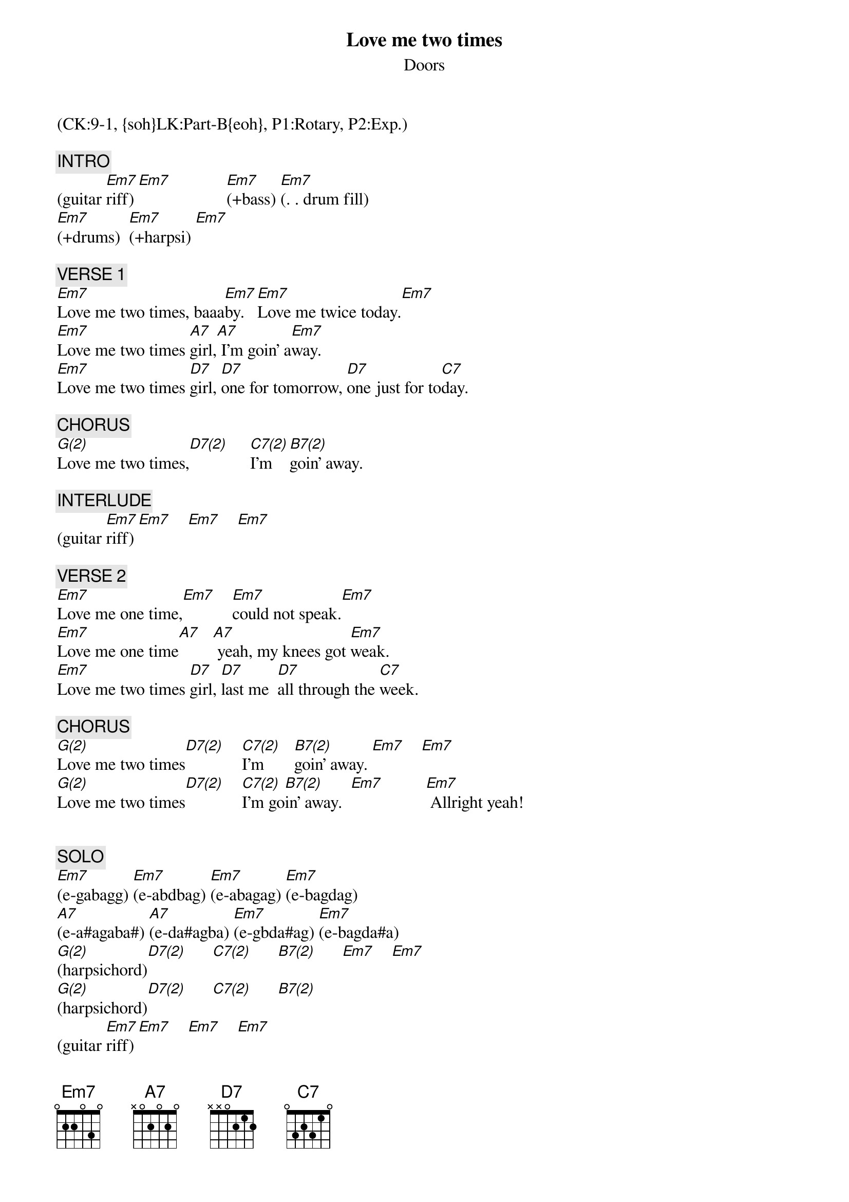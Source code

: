{title: Love me two times}
{st: Doors}
{musicpath:Love Me Two Times.MP3}
{key: Em}
{duration: 195}
{tempo: 133}
{midi: CC0.0@2, CC32.8@2, PC0@2, CC0.63@1, CC32.8@1, PC0@1}
(CK:9-1, {soh}LK:Part-B{eoh}, P1:Rotary, P2:Exp.)

{c: INTRO}
(guitar [Em7]riff) [Em7]             [Em7](+bass) [Em7](. . drum fill)
[Em7](+drums)  [Em7](+harpsi) [Em7]

{c: VERSE 1}
[Em7]Love me two times, baaa[Em7]by.   [Em7]Love me twice today.[Em7]
[Em7]Love me two times [A7]girl,[A7] I'm goin' a[Em7]way.
[Em7]Love me two times [D7]girl, [D7]one for tomorrow, [D7]one just for to[C7]day.

{c: CHORUS}
[G(2)]Love me two times,[D7(2)]     [C7(2)]I'm  [B7(2)]goin' away.

{c: INTERLUDE}
(guitar [Em7]riff) [Em7]    [Em7]    [Em7]

{c: VERSE 2}
[Em7]Love me one time,[Em7]    [Em7]could not speak.[Em7]
[Em7]Love me one time[A7]   [A7] yeah, my knees got [Em7]weak.
[Em7]Love me two times [D7]girl, [D7]last me  [D7]all through the [C7]week.

{c: CHORUS}
[G(2)]Love me two times[D7(2)]    [C7(2)]I'm       [B7(2)]goin' away. [Em7]    [Em7]
[G(2)]Love me two times[D7(2)]    [C7(2)]I'm go[B7(2)]in' away.  [Em7]          [Em7] Allright yeah!


{c: SOLO}
[Em7](e-gabagg) [Em7](e-abdbag) [Em7](e-abagag) [Em7](e-bagdag)
[A7](e-a#agaba#) [A7](e-da#agba) [Em7](e-gbda#ag) [Em7](e-bagda#a)
[G(2)](harpsichord)[D7(2)]      [C7(2)]      [B7(2)]      [Em7]    [Em7]
[G(2)](harpsichord)[D7(2)]      [C7(2)]      [B7(2)]
(guitar [Em7]riff) [Em7]    [Em7]    [Em7]

{c: VERSE 3}
[Em7]Love me one time,[Em7]     [Em7]could not speak.[Em7]
[Em7]Love me one time baaa[A7]by   [A7] Yeah, my knees got [Em7]weak
[Em7]Love me two times [D7]girl, [D7]last me  [D7]all through the [C7]week.

{c: CHORUS}
{soc}
[G(2)]Love me two times[D7(2)]  [C7(2)]I'm  [B7(2)]goin' away.[Em7]

{eoc}
{c: VERSE 4}
[Em7] Love me two times, [Em7]babe. [Em7] Love me twice to[Em7]day.
[Em7] Love me two times, [A7]babe, [A7] 'cause I'm goin' a[Em7]way.
[Em7] Love me two time, [D7]girl, [D7]one for tomorrow, [D7]one just for today.[C7]

{c: OUTRO}
[G(2)]Love me two times[D7(2)]    [C7(2)]I'm go[B7(2)]in' away.  [Em7]    [Em7]
[G(2)]Love me two times[D7(2)]    [C7(2)]I'm go[B7(2)]in' away.  [Em7]    [Em7
[G(2)]Love me two times[D7(2)]    [C7(2)]I'm go[B7(2)]in' away.  [Em7]     (END)
